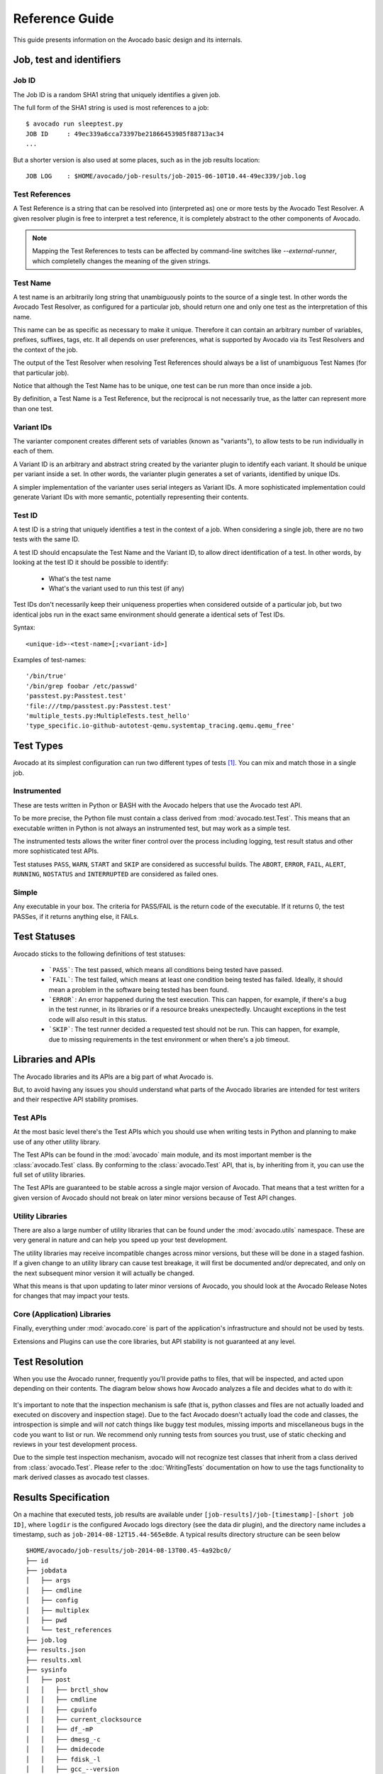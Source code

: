.. _reference-guide:

===============
Reference Guide
===============

This guide presents information on the Avocado basic design and its internals.

Job, test and identifiers
=========================

.. _job-id:

Job ID
------

The Job ID is a random SHA1 string that uniquely identifies a given job.

The full form of the SHA1 string is used is most references to a job::

  $ avocado run sleeptest.py
  JOB ID     : 49ec339a6cca73397be21866453985f88713ac34
  ...

But a shorter version is also used at some places, such as in the job
results location::

  JOB LOG    : $HOME/avocado/job-results/job-2015-06-10T10.44-49ec339/job.log


Test References
---------------

A Test Reference is a string that can be resolved into
(interpreted as) one or more tests by the Avocado Test Resolver.
A given resolver plugin is free to interpret a test reference,
it is completely abstract to the other components of Avocado.

.. note:: Mapping the Test References to tests can be affected
   by command-line switches like `--external-runner`, which
   completelly changes the meaning of the given strings.


Test Name
---------

A test name is an arbitrarily long string that unambiguously
points to the source of a single test. In other words the Avocado
Test Resolver, as configured for a particular job, should return
one and only one test as the interpretation of this name.

This name can be as specific as necessary to make it unique.
Therefore it can contain an arbitrary number of variables,
prefixes, suffixes, tags, etc.  It all depends on user
preferences, what is supported by Avocado via its Test Resolvers and
the context of the job.

The output of the Test Resolver when resolving Test References
should always be a list of unambiguous Test Names (for that
particular job).

Notice that although the Test Name has to be unique, one test can
be run more than once inside a job.

By definition, a Test Name is a Test Reference, but the
reciprocal is not necessarily true, as the latter can represent
more than one test.


Variant IDs
-----------

The varianter component creates different sets of variables
(known as "variants"), to allow tests to be run individually in
each of them.

A Variant ID is an arbitrary and abstract string created by the
varianter plugin to identify each variant. It should be unique per
variant inside a set. In other words, the varianter plugin generates
a set of variants, identified by unique IDs.

A simpler implementation of the varianter uses serial integers
as Variant IDs. A more sophisticated implementation could
generate Variant IDs with more semantic, potentially representing
their contents.


Test ID
--------

A test ID is a string that uniquely identifies a test in the
context of a job. When considering a single job, there are no two
tests with the same ID.

A test ID should encapsulate the Test Name and the Variant ID, to
allow direct identification of a test. In other words, by looking
at the test ID it should be possible to identify:

  - What's the test name
  - What's the variant used to run this test (if any)

Test IDs don't necessarily keep their uniqueness properties when
considered outside of a particular job, but two identical jobs
run in the exact same environment should generate a identical
sets of Test IDs.

Syntax::

   <unique-id>-<test-name>[;<variant-id>]

Examples of test-names::

   '/bin/true'
   '/bin/grep foobar /etc/passwd'
   'passtest.py:Passtest.test'
   'file:///tmp/passtest.py:Passtest.test'
   'multiple_tests.py:MultipleTests.test_hello'
   'type_specific.io-github-autotest-qemu.systemtap_tracing.qemu.qemu_free'


.. _test-types:

Test Types
==========

Avocado at its simplest configuration can run two different types of tests [#f1]_. You can mix
and match those in a single job.

Instrumented
------------

These are tests written in Python or BASH with the Avocado helpers that use the Avocado test API.

To be more precise, the Python file must contain a class derived from :mod:`avocado.test.Test`.
This means that an executable written in Python is not always an instrumented test, but may work
as a simple test.

The instrumented tests allows the writer finer control over the process
including logging, test result status and other more sophisticated test APIs.

Test statuses ``PASS``, ``WARN``, ``START`` and ``SKIP`` are considered as
successful builds. The ``ABORT``, ``ERROR``, ``FAIL``, ``ALERT``, ``RUNNING``,
``NOSTATUS`` and ``INTERRUPTED`` are considered as failed ones.

Simple
------

Any executable in your box. The criteria for PASS/FAIL is the return code of the executable.
If it returns 0, the test PASSes, if it returns anything else, it FAILs.

Test Statuses
=============

Avocado sticks to the following definitions of test statuses:

 * ```PASS```: The test passed, which means all conditions being tested have passed.
 * ```FAIL```: The test failed, which means at least one condition being tested has
   failed. Ideally, it should mean a problem in the software being tested has been found.
 * ```ERROR```: An error happened during the test execution. This can happen, for example,
   if there's a bug in the test runner, in its libraries or if a resource breaks unexpectedly.
   Uncaught exceptions in the test code will also result in this status.
 * ```SKIP```: The test runner decided a requested test should not be run. This
   can happen, for example, due to missing requirements in the test environment
   or when there's a job timeout.

.. _libraries-apis:

Libraries and APIs
==================

The Avocado libraries and its APIs are a big part of what Avocado is.

But, to avoid having any issues you should understand what parts of the Avocado
libraries are intended for test writers and their respective API stability promises.

Test APIs
---------

At the most basic level there's the Test APIs which you should use when writing
tests in Python and planning to make use of any other utility library.

The Test APIs can be found in the :mod:`avocado` main module, and its most important
member is the :class:`avocado.Test` class. By conforming to the :class:`avocado.Test`
API, that is, by inheriting from it, you can use the full set of utility libraries.

The Test APIs are guaranteed to be stable across a single major version of Avocado.
That means that a test written for a given version of Avocado should not break on later
minor versions because of Test API changes.

Utility Libraries
-----------------

There are also a large number of utility libraries that can be found under the
:mod:`avocado.utils` namespace. These are very general in nature and can help you
speed up your test development.

The utility libraries may receive incompatible changes across minor versions, but
these will be done in a staged fashion. If a given change to an utility library
can cause test breakage, it will first be documented and/or deprecated, and only
on the next subsequent minor version it will actually be changed.

What this means is that upon updating to later minor versions of Avocado, you
should look at the Avocado Release Notes for changes that may impact your tests.

Core (Application) Libraries
----------------------------

Finally, everything under :mod:`avocado.core` is part of the application's
infrastructure and should not be used by tests.

Extensions and Plugins can use the core libraries, but API stability is not
guaranteed at any level.

Test Resolution
===============

When you use the Avocado runner, frequently you'll provide paths to files,
that will be inspected, and acted upon depending on their contents. The
diagram below shows how Avocado analyzes a file and decides what to do with
it:

.. figure:: diagram.png

It's important to note that the inspection mechanism is safe (that is, python
classes and files are not actually loaded and executed on discovery and
inspection stage). Due to the fact Avocado doesn't actually load the code
and classes, the introspection is simple and will *not* catch things like
buggy test modules, missing imports and miscellaneous bugs in the code you
want to list or run. We recommend only running tests from sources you trust,
use of static checking and reviews in your test development process.

Due to the simple test inspection mechanism, avocado will not recognize test
classes that inherit from a class derived from :class:`avocado.Test`. Please
refer to the :doc:`WritingTests` documentation on how to use the tags functionality
to mark derived classes as avocado test classes.

Results Specification
=====================

On a machine that executed tests, job results are available under
``[job-results]/job-[timestamp]-[short job ID]``, where ``logdir`` is the configured Avocado
logs directory (see the data dir plugin), and the directory name includes
a timestamp, such as ``job-2014-08-12T15.44-565e8de``. A typical
results directory structure can be seen below ::

    $HOME/avocado/job-results/job-2014-08-13T00.45-4a92bc0/
    ├── id
    ├── jobdata
    │   ├── args
    │   ├── cmdline
    │   ├── config
    │   ├── multiplex
    │   ├── pwd
    │   └── test_references
    ├── job.log
    ├── results.json
    ├── results.xml
    ├── sysinfo
    │   ├── post
    │   │   ├── brctl_show
    │   │   ├── cmdline
    │   │   ├── cpuinfo
    │   │   ├── current_clocksource
    │   │   ├── df_-mP
    │   │   ├── dmesg_-c
    │   │   ├── dmidecode
    │   │   ├── fdisk_-l
    │   │   ├── gcc_--version
    │   │   ├── hostname
    │   │   ├── ifconfig_-a
    │   │   ├── interrupts
    │   │   ├── ip_link
    │   │   ├── ld_--version
    │   │   ├── lscpu
    │   │   ├── lspci_-vvnn
    │   │   ├── meminfo
    │   │   ├── modules
    │   │   ├── mount
    │   │   ├── mounts
    │   │   ├── numactl_--hardware_show
    │   │   ├── partitions
    │   │   ├── scaling_governor
    │   │   ├── uname_-a
    │   │   ├── uptime
    │   │   └── version
    │   ├── pre
    │   │   ├── brctl_show
    │   │   ├── cmdline
    │   │   ├── cpuinfo
    │   │   ├── current_clocksource
    │   │   ├── df_-mP
    │   │   ├── dmesg_-c
    │   │   ├── dmidecode
    │   │   ├── fdisk_-l
    │   │   ├── gcc_--version
    │   │   ├── hostname
    │   │   ├── ifconfig_-a
    │   │   ├── interrupts
    │   │   ├── ip_link
    │   │   ├── ld_--version
    │   │   ├── lscpu
    │   │   ├── lspci_-vvnn
    │   │   ├── meminfo
    │   │   ├── modules
    │   │   ├── mount
    │   │   ├── mounts
    │   │   ├── numactl_--hardware_show
    │   │   ├── partitions
    │   │   ├── scaling_governor
    │   │   ├── uname_-a
    │   │   ├── uptime
    │   │   └── version
    │   └── profile
    └── test-results
        └── tests
            ├── sleeptest.py.1
            │   ├── data
            │   ├── debug.log
            │   └── sysinfo
            │       ├── post
            │       └── pre
            ├── sleeptest.py.2
            │   ├── data
            │   ├── debug.log
            │   └── sysinfo
            │       ├── post
            │       └── pre
            └── sleeptest.py.3
                ├── data
                ├── debug.log
                └── sysinfo
                    ├── post
                    └── pre
    
    22 directories, 65 files


From what you can see, the results dir has:

1) A human readable ``id`` in the top level, with the job SHA1.
2) A human readable ``job.log`` in the top level, with human readable logs of
   the task
3) Subdirectory ``jobdata``, that contains machine readable data about the job.
4) A machine readable ``results.xml`` and ``results.json`` in the top level,
   with a summary of the job information in xUnit/json format.
5) A top level ``sysinfo`` dir, with sub directories ``pre``, ``post`` and
   ``profile``, that store sysinfo files pre/post/during job, respectively.
6) Subdirectory ``test-results``, that contains a number of subdirectories
   (filesystem-friendly test ids). Those test ids represent instances of test
   execution results.

Test execution instances specification
--------------------------------------

The instances should have:

1) A top level human readable ``job.log``, with job debug information
2) A ``sysinfo`` subdir, with sub directories ``pre`` and ``post``, that store
   sysinfo files pre test and post test, respectively.
3) A ``data`` subdir, where the test can output a number of files if necessary.

.. [#f1] Avocado plugins can introduce additional test types.

Test execution environment
--------------------------

Each test is executed in a separate process.  Due to how the
underlying operating system works, a lot of the attributes of the
parent process (the Avocado test **runner**) are passed down to the
test process.

On GNU/Linux systems, a child process should be *"an exact duplicate
of the parent process, except"* some items that are documented in
the ``fork(2)`` man page.

Besides those operating system exceptions, the Avocado test runner
changes the test process in the following ways:

1) The standard input (``STDIN``) is set to a :data:`null device
   <os.devnull>`.  This is truth both for :data:`sys.stdin` and for
   file descriptor ``0``.  Both will point to the same open null
   device file.

2) The standard output (``STDOUT``), as in :data:`sys.stdout`, is
   redirected so that it doesn't interfere with the test runner's own
   output.  All content written to the test's :data:`sys.stdout` will
   be available in the logs under the ``output`` prefix.

   .. warning:: The file descriptor ``1`` (AKA ``/dev/stdout``, AKA
                ``/proc/self/fd/1``, etc) is **not** currently
                redirected for INSTRUMENTED tests.  Any attempt to
                write directly to the file descriptor will interfere
                with the runner's own output stream.  This behavior
                will be addressed in a future version.

3) The standard error (``STDERR``), as in :data:`sys.stderr`, is
   redirected so that it doesn't interfere with the test runner's own
   errors.  All content written to the test's :data:`sys.stderr` will
   be available in the logs under the ``output`` prefix.

   .. warning:: The file descriptor ``2`` (AKA ``/dev/stderr``, AKA
                ``/proc/self/fd/2``, etc) is **not** currently
                redirected for INSTRUMENTED tests.  Any attempt to
                write directly to the file descriptor will interfere
                with the runner's own error stream.  This behavior
                will be addressed in a future version.

4) A custom handler for signal ``SIGTERM`` which will simply raise an
   exception (with the appropriate message) to be handled by the
   Avocado test runner, stating the fact that the test was interrupted
   by such a signal.

   .. tip:: By following the backtrace that is given alongside the in
            the test log (look for ``RuntimeError: Test interrupted
            by SIGTERM``) a user can quickly grasp at which point the
            test was interrupted.

   .. note:: If the test handles ``SIGTERM`` differently and doesn't
             finish the test process quickly enough, it will receive
             then a ``SIGKILL`` which is supposed to definitely end
             the test process.

5) A number of :ref:`environment variables
   <environment-variables-for-tests>` that are set by Avocado, all
   prefixed with ``AVOCADO_``.

If you want to see for yourself what is described here, you may want
to run the example test ``test_env.py`` and examine its log messages.

Pre and post plugins
====================

Avocado provides interfaces with which custom plugins can register to
be called at various times.  For instance, it's possible to trigger
custom actions before and after the execution of a :class:`job
<avocado.core.job.Job>`, or before and after the execution of the
tests from a job :data:`test suite <avocado.core.job.Job.test_suite>`.

Let's discuss each interface briefly.

Before and after jobs
---------------------

Avocado supports plug-ins which are (guaranteed to be) executed before the
first test and after all tests finished. The interfaces are
:class:`avocado.core.plugin_interfaces.JobPre` and
:class:`avocado.core.plugin_interfaces.JobPost`, respectively.

The :meth:`pre <avocado.core.plugin_interfaces.JobPre.pre>` method of
each installed plugin of type ``job.prepost`` will be called by the
``run`` command, that is, anytime an ``avocado run
<valid_test_reference>`` command is executed.

.. note:: Conditions such as the :exc:`SystemExit` or
          :exc:`KeyboardInterrupt` execeptions being raised can
          interrupt the execution of those plugins.

Then, immediately after that, the job's :meth:`run
<avocado.core.job.Job.run>` method is called, which attempts to run
all job phases, from test suite creation to test execution.

Unless a :exc:`SystemExit` or :exc:`KeyboardInterrupt` is raised, or
yet another major external event (like a system condition that Avocado
can not control) it will attempt to run the :meth:`post
<avocado.core.plugin_interfaces.JobPre.post>` methods of all the
installed plugins of type ``job.prepost``.  This even includes job
executions where the :meth:`pre
<avocado.core.plugin_interfaces.JobPre.pre>` plugin executions were
interrupted.

Before and after the execution of tests
---------------------------------------

If you followed the previous section, you noticed that the job's
:meth:`run <avocado.core.job.Job.run>` method was said to run all the
test phases.  Here's a sequence of the job phases:

1) :meth:`Creation of the test suite <avocado.core.job.Job.create_test_suite>`
2) :meth:`Pre tests hook <avocado.core.job.Job.pre_tests>`
3) :meth:`Tests execution <avocado.core.job.Job.run_tests>`
4) :meth:`Post tests hook <avocado.core.job.Job.post_tests>`

Plugin writers can have their own code called at Avocado during a job
by writing a that will be called at phase number 2 (``pre_tests``) by
writing a method according to the
:meth:`avocado.core.plugin_interfaces.JobPreTests` interface.
Accordingly, plugin writers can have their own called at phase number
4 (``post_tests``) by writing a method according to the
:meth:`avocado.core.plugin_interfaces.JobPostTests` interface.

Note that there's no guarantee that all of the first 3 job phases will
be executed, so a failure in phase 1 (``create_test_suite``), may
prevent the phase 2 (``pre_tests``) and/or 3 (``run_tests``) from from
being executed.

Now, no matter what happens in the *attempted execution* of job phases
1 through 3, job phase 4 (``post_tests``) will be *attempted to be
executed*.  To make it extra clear, as long as the Avocado test runner
is still in execution (that is, has not been terminated by a system
condition that it can not control), it will execute plugin's
``post_tests`` methods.

As a concrete example, a plugin' ``post_tests`` method would not be
executed after a ``SIGKILL`` is sent to the Avocado test runner on
phases 1 through 3, because the Avocado test runner would be promptly
interrupted.  But, a ``SIGTERM`` and ``KeyboardInterrupt`` sent to the
Avocado test runner under phases 1 though 3 would still cause the test
runner to run ``post_tests`` (phase 4).  Now, if during phase 4 a
``KeyboardInterrupt`` or ``SystemExit`` is received, the remaining
plugins' ``post_tests`` methods will **NOT** be executed.

Jobscripts plugin
-----------------

Avocado ships with a plugin (installed by default) that allows running
scripts before and after the actual execution of Jobs.  A user can be
sure that, when a given "pre" script is run, no test in that job has
been run, and when the "post" scripts are run, all the tests in a
given job have already finished running.

Configuration
^^^^^^^^^^^^^

By default, the script directory location is::

  /etc/avocado/scripts/job

Inside that directory, that is a directory for pre-job scripts::

  /etc/avocado/scripts/job/pre.d

And for post-job scripts::

  /etc/avocado/scripts/job/post.d

All the configuration about the Pre/Post Job Scripts are placed under
the ``avocado.plugins.jobscripts`` config section.  To change the
location for the pre-job scripts, your configuration should look
something like this::

  [plugins.jobscripts]
  pre = /my/custom/directory/for/pre/job/scripts/

Accordingly, to change the location for the post-job scripts, your
configuration should look something like this::

  [plugins.jobscripts]
  post = /my/custom/directory/for/post/scripts/

A couple of other configuration options are available under the same
section:

* ``warn_non_existing_dir``: gives warnings if the configured (or
  default) directory set for either pre or post scripts do not exist
* ``warn_non_zero_status``: gives warnings if a given script (either
  pre or post) exits with non-zero status

Script Execution Environment
^^^^^^^^^^^^^^^^^^^^^^^^^^^^

All scripts are run in separate process with some environment
variables set.  These can be used in your scripts in any way you wish:

* ``AVOCADO_JOB_UNIQUE_ID``: the unique `job-id`_.
* ``AVOCADO_JOB_STATUS``: the current status of the job.
* ``AVOCADO_JOB_LOGDIR``: the filesystem location that holds the logs
  and various other files for a given job run.

Note: Even though these variables should all be set, it's a good
practice for scripts to check if they're set before using their
values.  This may prevent unintended actions such as writing to the
current working directory instead of to the ``AVOCADO_JOB_LOGDIR`` if
this is not set.

Finally, any failures in the Pre/Post scripts will not alter the
status of the corresponding jobs.

Job Cleanup
===========

It's possible to register a callback function that will be called when
all the tests have finished running. This effectively allows for a
test job to clean some state it may have left behind.

At the moment, this feature is not intended to be used by test writers,
but it's seen as a feature for Avocado extensions to make use.

To register a callback function, your code should put a message in a
very specific format in the "runner queue". The Avocado test runner
code will understand that this message contains a (serialized) function
that will be called once all tests finish running.

Example::

  from avocado import Test

  def my_cleanup(path_to_file):
     if os.path.exists(path_to_file):
        os.unlink(path_to_file)

  class MyCustomTest(Test):
  ...
     cleanup_file = '/tmp/my-custom-state'
     self.runner_queue.put({"func_at_exit": self.my_cleanup,
                            "args": (cleanup_file),
                            "once": True})
  ...

This results in the ``my_cleanup`` function being called with
positional argument ``cleanup_file``.

Because ``once`` was set to ``True``, only one unique combination of
function, positional arguments and keyword arguments will be
registered, not matter how many times they're attempted to be
registered. For more information check
:meth:`avocado.utils.data_structures.CallbackRegister.register`.

.. _docstring-directive-rules:

Docstring Directives Rules
==========================

Avocado INSTRUMENTED tests, those written in Python and using the
:class:`avocado.Test` API, can make use of special directives
specified as docstrings.

To be considered valid, the docstring must match this pattern:
:data:`avocado.core.safeloader.DOCSTRING_DIRECTIVE_RE_RAW`.

An Avocado docstring directive has two parts:

 1) The marker, which is the literal string ``:avocado:``.

 2) The content, a string that follows the marker, separated by at
    least one white space or tab.

The following is a list of rules that makes a docstring directive
be a valid one:

 * It should start with ``:avocado:``, which is the docstring
   directive "marker"

 * At least one whitespace or tab must follow the marker and preceed
   the docstring directive "content"

 * The "content", which follows the marker and the space, must begin
   with an alphanumeric character, that is, characters within "a-z",
   "A-Z" or "0-9".

 * After at least one alphanumeric character, the content may contain
   the following special symbols too: ``_``, ``,``, ``=`` and ``:``.

 * An end of string (or end of line) must immediately follow the
   content.
